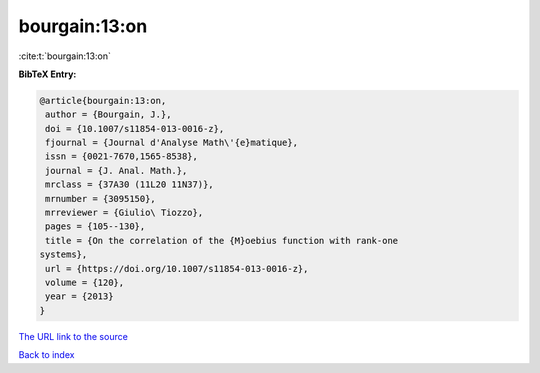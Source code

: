 bourgain:13:on
==============

:cite:t:`bourgain:13:on`

**BibTeX Entry:**

.. code-block:: bibtex

   @article{bourgain:13:on,
    author = {Bourgain, J.},
    doi = {10.1007/s11854-013-0016-z},
    fjournal = {Journal d'Analyse Math\'{e}matique},
    issn = {0021-7670,1565-8538},
    journal = {J. Anal. Math.},
    mrclass = {37A30 (11L20 11N37)},
    mrnumber = {3095150},
    mrreviewer = {Giulio\ Tiozzo},
    pages = {105--130},
    title = {On the correlation of the {M}oebius function with rank-one
   systems},
    url = {https://doi.org/10.1007/s11854-013-0016-z},
    volume = {120},
    year = {2013}
   }

`The URL link to the source <ttps://doi.org/10.1007/s11854-013-0016-z}>`__


`Back to index <../By-Cite-Keys.html>`__
